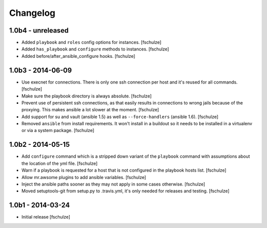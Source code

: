Changelog
=========

1.0b4 - unreleased
------------------

* Added ``playbook`` and ``roles`` config options for instances.
  [fschulze]

* Added ``has_playbook`` and ``configure`` methods to instances.
  [fschulze]

* Added before/after_ansible_configure hooks.
  [fschulze]


1.0b3 - 2014-06-09
------------------

* Use execnet for connections. There is only one ssh connection per host and
  it's reused for all commands.
  [fschulze]

* Make sure the playbook directory is always absolute.
  [fschulze]

* Prevent use of persistent ssh connections, as that easily results in
  connections to wrong jails because of the proxying. This makes ansible a lot
  slower at the moment.
  [fschulze]

* Add support for su and vault (ansible 1.5) as well as ``--force-handlers``
  (ansible 1.6).
  [fschulze]

* Removed ``ansible`` from install requirements. It won't install in a buildout
  so it needs to be installed in a virtualenv or via a system package.
  [fschulze]


1.0b2 - 2014-05-15
------------------

* Add ``configure`` command which is a stripped down variant of the
  ``playbook`` command with assumptions about the location of the yml file.
  [fschulze]

* Warn if a playbook is requested for a host that is not configured in the
  playbook hosts list.
  [fschulze]

* Allow mr.awsome plugins to add ansible variables.
  [fschulze]

* Inject the ansible paths sooner as they may not apply in some cases otherwise.
  [fschulze]

* Moved setuptools-git from setup.py to .travis.yml, it's only needed for
  releases and testing.
  [fschulze]


1.0b1 - 2014-03-24
------------------

* Initial release
  [fschulze]
